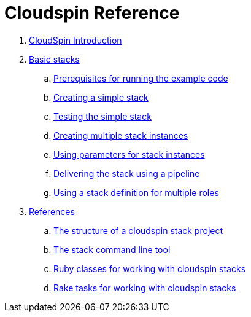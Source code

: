 # Cloudspin Reference

. link:README.md[CloudSpin Introduction]

. link:part1/README.adoc[Basic stacks]
.. link:part1/examples-setup.adoc[Prerequisites for running the example code]
.. link:part1/stack-starting.adoc[Creating a simple stack]
.. link:part1/stack-testing.adoc[Testing the simple stack]
.. link:part1/stack-multiple-instances.adoc[Creating multiple stack instances]
.. link:part1/stack-parameters.adoc[Using parameters for stack instances]
.. link:part1/stack-pipelines.adoc[Delivering the stack using a pipeline]
.. link:part1/stack-roles.adoc[Using a stack definition for multiple roles]
. link:reference/README.adoc[References]
.. link:reference/cloudspin-project-structure.adoc[The structure of a cloudspin stack project]
.. link:reference/stack-command-line.adoc[The stack command line tool]
.. link:reference/cloudspin-ruby-api.adoc[Ruby classes for working with cloudspin stacks]
.. link:reference/cloudspin-rake.adoc[Rake tasks for working with cloudspin stacks]

